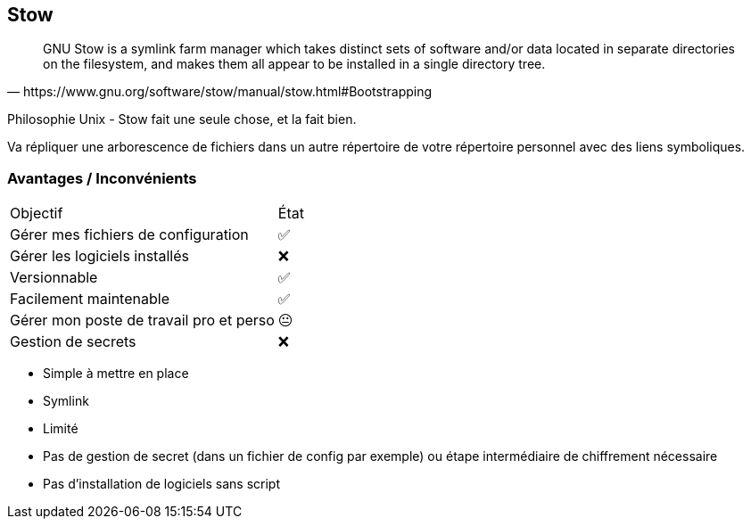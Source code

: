 == Stow

[quote,https://www.gnu.org/software/stow/manual/stow.html#Bootstrapping]
GNU Stow is a symlink farm manager which takes distinct sets of software and/or data located in separate directories on the filesystem, and makes them all appear to be installed in a single directory tree.

[.notes]
****
Philosophie Unix - Stow fait une seule chose, et la fait bien.

Va répliquer une arborescence de fichiers dans un autre répertoire de votre répertoire personnel avec des liens symboliques.
****

=== Avantages / Inconvénients

[%autowidth.stretch,cols="1,1"]
|===
|Objectif | État
|Gérer mes fichiers de configuration
|✅
|Gérer les logiciels installés
|❌
|Versionnable
|✅
|Facilement maintenable
|✅
|Gérer mon poste de travail pro et perso
|😐
|Gestion de secrets
|❌
|===

[.notes]
****
- Simple à mettre en place
- Symlink
- Limité
- Pas de gestion de secret (dans un fichier de config par exemple) ou étape intermédiaire de chiffrement nécessaire
- Pas d'installation de logiciels sans script
****
